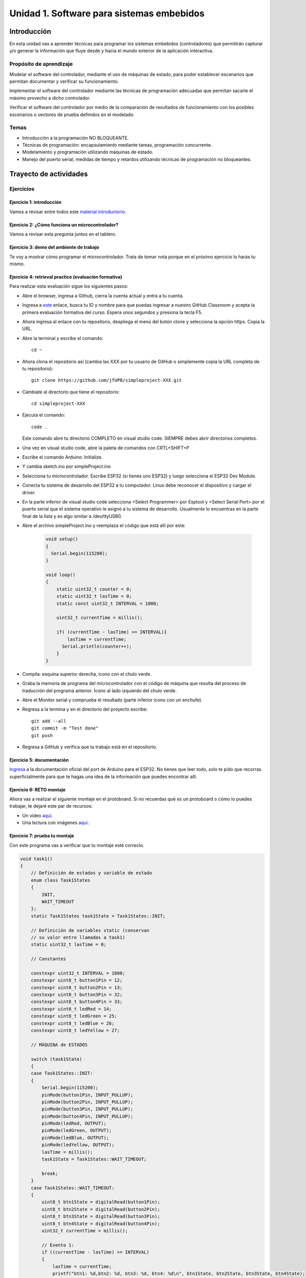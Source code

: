 Unidad 1. Software para sistemas embebidos
==============================================

Introducción
--------------

En esta unidad vas a aprender técnicas para programar 
los sistemas embebidos (controladores) que permitirán capturar y/o generar 
la información que fluye desde y hacia el mundo exterior 
de la aplicación interactiva.

Propósito de aprendizaje
***************************

Modelar el software del controlador, mediante el uso de máquinas
de estado, para poder establecer escenarios que permitan
documentar y verificar su funcionamiento.

Implementar el software del controlador mediante las técnicas de
programación adecuadas que permitan sacarle el máximo provecho a
dicho controlador.

Verificar el software del controlador por medio de la
comparación de resultados de funcionamiento con los posibles
escenarios o vectores de prueba definidos en el modelado.

Temas
*******

* Introducción a la programación NO BLOQUEANTE.
* Técnicas de programación: encapsulamiento mediante tareas, programación
  concurrente.
* Modelamiento y programación utilizando máquinas de estado.
* Manejo del puerto serial, medidas de tiempo y retardos
  utilizando técnicas de programación no bloqueantes.

Trayecto de actividades
---------------------------

Ejercicios 
************

Ejercicio 1: introducción 
^^^^^^^^^^^^^^^^^^^^^^^^^^^^

Vamos a revisar entre todos este 
`material introductorio <https://docs.google.com/presentation/d/1eSLyx7koTF5aWOM5hDj1pAqp0Y4mkYWrRofmItw04pw/edit?usp=sharing>`__.

Ejercicio 2: ¿Cómo funciona un microcontrolador? 
^^^^^^^^^^^^^^^^^^^^^^^^^^^^^^^^^^^^^^^^^^^^^^^^^^^^

Vamos a revisar esta pregunta juntos en el tablero.

Ejercicio 3: demo del ambiente de trabajo 
^^^^^^^^^^^^^^^^^^^^^^^^^^^^^^^^^^^^^^^^^^

Te voy a mostrar cómo programar el microcontrolador. Trata de tomar 
nota porque en el próximo ejercicio lo harás tu mismo.

Ejercicio 4: retrieval practice (evaluación formativa)
^^^^^^^^^^^^^^^^^^^^^^^^^^^^^^^^^^^^^^^^^^^^^^^^^^^^^^^^

Para realizar esta evaluación sigue los siguientes pasos:

* Abre el browser, ingresa a Github, cierra la cuenta actual y entra a tu cuenta.
* Ingresa a `este <https://classroom.github.com/a/55dY8_5P>`__ 
  enlace, busca tu ID y nombre para que puedas ingresar a 
  nuestro GitHub Classroom y acepta la primera evaluación 
  formativa del curso. Espera unos segundos y presiona 
  la tecla F5.
* Ahora ingresa al enlace con tu repositorio, despliega el menú del botón
  clone y selecciona la opción https. Copia la URL.
* Abre la terminal y escribe el comando::

    cd ~

* Ahora clona el repositorio así (cambia las XXX por tu usuario de 
  GitHub o simplemente copia la URL completa de tu repositorio)::

    git clone https://github.com/jfUPB/simpleproject-XXX.git

* Cámbiate al directorio que tiene el repositorio::

    cd simpleproject-XXX

* Ejecuta el comando::

    code .

  Este comando abre tu directorio COMPLETO en visual studio code. SIEMPRE 
  debes abrir directorios completos.

* Una vez en visual studio code, abre la paleta de comandos con CRTL+SHIFT+P
* Escribe el comando Arduino: Initialize.
* Y cambia sketch.ino por simpleProject.ino
* Selecciona tu microcontrolador. Escribe ESP32 (si tienes uno ESP32) y 
  luego selecciona el ESP32 Dev Module.
* Conecta tu sistema de desarrollo del ESP32 a tu computador. Linux 
  debe reconocer el dispositivo y cargar el driver.
* En la parte inferior de visual studio code selecciona <Select Programmer> por 
  Esptool y <Select Serial Port> por el puerto serial que el sistema operativo 
  le asignó a tu sistema de desarrollo. Usualmente lo encuentras en la parte 
  final de la lista y es algo similar a /dev/ttyUSB0.
* Abre el archivo simpleProject.ino y reemplaza el código que está allí por este:

    .. code-block:: cpp

      void setup()
      {
        Serial.begin(115200);
      }

      void loop()
      {
          static uint32_t counter = 0;
          static uint32_t lasTime = 0;
          static const uint32_t INTERVAL = 1000;

          uint32_t currentTime = millis();

          if( (currentTime - lasTime) >= INTERVAL){
              lasTime = currentTime;
            Serial.println(counter++);
          } 
      }

* Compila: esquina superior derecha, ícono con el chulo verde.
* Graba la memoria de programa del microcontrolador con el código de máquina 
  que resulta del proceso de traducción del programa anterior. Ícono al lado 
  izquierdo del chulo verde.
* Abre el Monitor serial y comprueba el resultado (parte inferior ícono con 
  un enchufe).
* Regresa a la termina y en el directorio del proyecto escribe::

    git add --all
    git commit -m "Test done"
    git push

* Regresa a GitHub y verifica que tu trabajo está en el repositorio.  

Ejercicio 5: documentación 
^^^^^^^^^^^^^^^^^^^^^^^^^^^^^^^^^^^^^^^^^^

`Ingresa <https://docs.espressif.com/projects/arduino-esp32/en/latest/index.html>`__ 
a la documentación oficial del port de Arduino para el ESP32. No tienes 
que leer todo, solo te pido que recorras superficialmente para que te hagas 
una idea de la información que puedes encontrar allí.

Ejercicio 6: RETO montaje
^^^^^^^^^^^^^^^^^^^^^^^^^^^^^

Ahora vas a realizar el siguiente montaje en el protoboard. Si no recuerdas 
qué es un protoboard o cómo lo puedes trabajar, te dejaré este par de recursos:

* Un video `aquí <https://youtu.be/6WReFkfrUIk>`__.
* Una lectura con imágenes `aquí <https://learn.sparkfun.com/tutorials/how-to-use-a-breadboard>`__.

.. image:: ../_static/montaje.png
  :alt: montaje


Ejercicio 7: prueba tu montaje 
^^^^^^^^^^^^^^^^^^^^^^^^^^^^^^^^

Con este programa vas a verificar que tu montaje esté correcto.

.. code-block:: cpp

  void task1()
  {
      // Definición de estados y variable de estado
      enum class Task1States
      {
          INIT,
          WAIT_TIMEOUT
      };
      static Task1States task1State = Task1States::INIT;

      // Definición de variables static (conservan
      // su valor entre llamadas a task1)
      static uint32_t lasTime = 0;

      // Constantes

      constexpr uint32_t INTERVAL = 1000;
      constexpr uint8_t button1Pin = 12;
      constexpr uint8_t button2Pin = 13;
      constexpr uint8_t button3Pin = 32;
      constexpr uint8_t button4Pin = 33;
      constexpr uint8_t ledRed = 14;
      constexpr uint8_t ledGreen = 25;
      constexpr uint8_t ledBlue = 26;
      constexpr uint8_t ledYellow = 27;

      // MÁQUINA de ESTADOS

      switch (task1State)
      {
      case Task1States::INIT:
      {
          Serial.begin(115200);
          pinMode(button1Pin, INPUT_PULLUP);
          pinMode(button2Pin, INPUT_PULLUP);
          pinMode(button3Pin, INPUT_PULLUP);
          pinMode(button4Pin, INPUT_PULLUP);
          pinMode(ledRed, OUTPUT);
          pinMode(ledGreen, OUTPUT);
          pinMode(ledBlue, OUTPUT);
          pinMode(ledYellow, OUTPUT);
          lasTime = millis();
          task1State = Task1States::WAIT_TIMEOUT;

          break;
      }
      case Task1States::WAIT_TIMEOUT:
      {
          uint8_t btn1State = digitalRead(button1Pin);
          uint8_t btn2State = digitalRead(button2Pin);
          uint8_t btn3State = digitalRead(button3Pin);
          uint8_t btn4State = digitalRead(button4Pin);
          uint32_t currentTime = millis();

          // Evento 1:
          if ((currentTime - lasTime) >= INTERVAL)
          {   
              lasTime = currentTime;
              printf("btn1: %d,btn2: %d, btn3: %d, btn4: %d\n", btn1State, btn2State, btn3State, btn4State);
          }

          // Evento 2
          if (btn1State == LOW)
              digitalWrite(ledRed, HIGH);
          // Evento 3
          if (btn2State == LOW)
              digitalWrite(ledGreen, HIGH);
          // Evento 4
          if (btn3State == LOW)
              digitalWrite(ledBlue, HIGH);
          // Evento 5
          if (btn4State == LOW)
              digitalWrite(ledYellow, HIGH);

          break;
      }
      default:
      {
          Serial.println("Error");
      }
      }
  }

  void setup()
  {
      task1();
  }

  void loop()
  {
      task1();
  }

Te en cuenta lo siguiente:

* Los programas los dividiremos en tareas. En este caso 
  solo tenemos una. Las tareas son una manera de distribuir 
  el trabajo para poder realizar el programa en equipo. Lo 
  ideal es que las tareas sean independientes, pero no siempre 
  se logra. Por tanto, será necesario definir mecanismos de 
  comunicación entre ellas. Más adelante te enseño cómo.
* Este programa tiene un pseudo estado y un estado, pero 
  desde ahora diremos que tiene 2 estados: 

  .. code-block:: cpp
  
      enum class Task1States
      {
          INIT,
          WAIT_TIMEOUT
      };

* ¿Qué son los estados? Son condiciones de espera. Son momentos 
  en los cuales tu programa está esperando a que algo ocurra. En este 
  caso en ``Task1States::INIT`` realmente no ``ESPERAMOS`` nada, por eso 
  decimos que es un pseudo estado. Este estado SIEMPRE lo usaremos 
  para configurar las condiciones INICIALES de tu programa.
* Nota cómo se pasa de un estado a otro:: 
  
    task1State = Task1States::WAIT_TIMEOUT;

* En el estado `Task1States::WAIT_TIMEOUT` si estamos esperando a 
  que ocurran varios ``EVENTOS``. En este caso los eventos los 
  identificamos mediante los ``IF``. Por tanto, en un estado tu 
  programa estará siempre preguntando por la ocurrencia de algunos 
  eventos.
* Cuando la condición de un evento se produce entonces tu programa 
  ejecuta ACCIONES. Por ejemplo aquí:

  .. code-block:: c

    if (btn4State == LOW)
      digitalWrite(ledYellow, HIGH);
  
  Si el evento ``if (btn4State == LOW)`` ocurre, el programa 
  ejecutará una sola acción que será ``digitalWrite(ledYellow, HIGH);``.
  Ten presente que si requieres ejecutar más acciones en este evento, 
  tendrás que encerrarlas por llaves ``{}``.

Ejercicio 8: retrieval practice (evaluación formativa)
^^^^^^^^^^^^^^^^^^^^^^^^^^^^^^^^^^^^^^^^^^^^^^^^^^^^^^^^

Lo primero que debes hacer es aceptar 
`esta <https://classroom.github.com/a/w0LJZNMN>`__ evaluación e 
ingresar a tu equipo de trabajo (el mismo de la evaluación 
anterior).

* Entra al repositorio y copia la url para clonarlo en tu 
  computador local.
* Mira, en este momento TODOS tienen acceso al repositorio del equipo,
  pero por lo pronto, la idea es que solo suban al repositorio 
  el trabajo desde una de las cuentas, a menos
  que ya sepan como trabajar en equipo con control de versión.
  (Si quieres aprender mira la guía de trabajo en equipo 
  que está antes de las unidades del curso).

Realiza un programa que lea el estado de dos pulsadores en los puertos 
12 y 13 y encienda solo uno de 4 LEDs. El programa debe enviar 
por el puerto serial cuál de los LED se encendió, PERO DEBE HACERLO 
solo una vez, es decir, tu programa NO DEBE quedarse enviando por 
el puerto serial qué LED está encendido y tampoco se debe quedar 
enciendo el LED. Por tanto, enviar el mensaje y encender el LED 
solo se debe hacer una vez, es decir, cada que se detecte una combinación 
nueva de los pulsadores.

=====  =====  =======
12     13     LED
=====  =====  =======
LOW    LOW    14
LOW    HIGH   25
HIGH   LOW    26
HIGH   HIGH   27
=====  =====  =======

Antes de comenzar a programar:

* ¿Cuáles son los estados de tu programa?
* ¿Cuáles serían los eventos?
* ¿Cuáles serían las acciones?

..
  Ejercicio 13: encapsulamiento con tareas
  ^^^^^^^^^^^^^^^^^^^^^^^^^^^^^^^^^^^^^^^^^^

  Analiza la estructura del siguiente código. Esta estructura 
  te permitirá trabajar fácilmente en equipo porque puedes 
  delegar las diferentes partes de la aplicación a varias personas.
  La idea es que cada persona pueda realizar una tarea.

  Un pedido especial para ti. Recuerda:

  * ¿Para qué se usa la palabra ``static`` en este caso?
  * PREGUNTA DE INVESTIGACIÓN: ¿Qué ocurre con el programa si 
    le quitas el static a las variables?

  .. code-block:: cpp

      void setup() {
        task1();
        task2();
      }

      void task1(){
        static uint32_t previousMillis = 0;
        static const uint32_t interval = 1250;
        static bool taskInit = false;
        static const uint8_t ledPin =  25;
        static uint8_t ledState = LOW;
        
        if(taskInit == false){
          pinMode(ledPin, OUTPUT);	
          taskInit = true;
        }
        
        uint32_t currentMillis = millis();	
        if ( (currentMillis - previousMillis) >= interval) {
          previousMillis = currentMillis;
          if (ledState == LOW) {
            ledState = HIGH;
          } else {
            ledState = LOW;
          }
          digitalWrite(ledPin, ledState);
        }
      }

      void task2(){
        static uint32_t previousMillis = 0;
        static const uint32_t interval = 370;
        static bool taskInit = false;
        static const uint8_t ledPin =  26;
        static uint8_t ledState = LOW;
        
        if(taskInit == false){
          pinMode(ledPin, OUTPUT);	
          taskInit = true;
        }
        
        uint32_t currentMillis = millis();	
        if ( (currentMillis - previousMillis) >= interval) {
          previousMillis = currentMillis;
          if (ledState == LOW) {
            ledState = HIGH;
          } else {
            ledState = LOW;
          }
          digitalWrite(ledPin, ledState);
        }
      }

      void loop() {
        task1();
        task2();
      }

  Ejercicio 14: punteros
  ^^^^^^^^^^^^^^^^^^^^^^^

  Vas a explorar un concepto fundamental de los lenguajes de programación 
  C y C++. Se trata de los punteros. Para ello, te voy a proponer que 
  escribas el siguiente programa. Para probarlo, debes abrir el monitor 
  serial y enviar un carácter. Asegúrate que en las configuraciones 
  del monitor serial tengas seleccionado ``No line ending`` y ``115200``. 

  .. code-block:: cpp

    void setup() {
      Serial.begin(115200);
    }

    void loop() {

      if(Serial.available()>0){ // Ha llegado al menos un dato por el puerto serial?
        Serial.read(); // DEBO leer ese dato, sino se acumula y el buffer de recepción
                      // del serial se llenará. 
        uint32_t var= 0;
        uint32_t *pvar = &var; // Almaceno en pvar la dirección de var.
        Serial.print("var content: "); // Envía por el puerto serial el arreglo de caracteres 
                                    // "var content"
        Serial.print(*pvar);         // LEE el valor de var por medio de pvar
        Serial.print('\n');          // Envía solo un carácter usas comillas sencillas.
        *pvar = 10;                  // ESCRIBE el valor de var por medio de pvar

        Serial.print("var content: ");
        Serial.print(*pvar);
        Serial.print('\n');
      }
    }

  La variable ``pvar`` se conoce como puntero. Simplemente es una variable 
  en la cual se almacenan direcciones de otras variables. En este caso 
  en pvar se almacena la dirección de ``var``. Nota que debes decirle al 
  compilador cuál es el tipo de la variable (uint32_t en este caso) 
  cuya dirección será almacenada en pvar. 

  Ahora responde las siguientes preguntas:

  * ¿Cómo se declara un puntero?
  * ¿Cómo se define un puntero? (cómo se inicializa)
  * ¿Cómo se obtiene la dirección de una variable?
  * ¿Cómo se puede leer el contenido de una variable por medio de un 
    puntero?
  * ¿Cómo se puede escribir el contenido de una variable por medio 
    de un puntero?

  .. warning:: IMPORTANTE

    No avances hasta que este ejercicio no lo tengas claro.

  Ejercicio 15: punteros y funciones 
  ^^^^^^^^^^^^^^^^^^^^^^^^^^^^^^^^^^^^^

  Ahora analiza este programa:

  .. code-block:: cpp

    void setup() {
      Serial.begin(115200);
    }

    void changeVar(uint32_t *pdata) {
      *pdata = 10;
    }

    void printVar(uint32_t value) {
      Serial.print("var content: ");
      Serial.print(value);
      Serial.print('\n');
    }

    void loop() {

      if (Serial.available() > 0) {
        Serial.read();
        uint32_t var = 0;
        uint32_t *pvar = &var;
        printVar(*pvar);
        changeVar(pvar);
        printVar(var);
      }
    }

  Nota entonces como pdata recibe el valor de la dirección 
  de var que está almacenada en pvar.

  Ejercicio 16: RETO
  ^^^^^^^^^^^^^^^^^^^^^^^

  Realiza un programa que intercambie mediante una función 
  el valor de dos variables definidas en la función loop. 

  Ejercicio 17: punteros y arreglos
  ^^^^^^^^^^^^^^^^^^^^^^^^^^^^^^^^^^^

  Realiza el siguiente programa. Luego abre el monitor serial. Verifica 
  que en las configuración indique ``No line ending`` y la velocidad sea 
  ``115200``. Envía 5 número de un solo dígito. ¿Qué hace el programa? 

  .. code-block:: cpp

      void setup(){
          Serial.begin(115200);
      }

      void processData(uint8_t *pData, uint8_t size, uint8_t *res){
        uint8_t sum = 0;

        for(int i= 0; i< size; i++){
          sum = sum + (pData[i] - 0x30);
        }
        *res =  sum;
      }

      void loop(void){
        static uint8_t rxData[5];
        static uint8_t dataCounter = 0;  

        if(Serial.available() > 0){
            rxData[dataCounter] = Serial.read();
            dataCounter++;
          if(dataCounter == 5){
            uint8_t result = 0;
            processData(rxData, dataCounter, &result);
            dataCounter = 0;
            Serial.println(result);
          }
        }
      }

  Piensa en las siguientes cuestiones:

  * ¿Por qué es necesario declarar ``rxData`` static?
  * dataCounter se define static y se inicializa en 0. Cada 
    vez que se ingrese a la función loop dataCounter se inicializa 
    a 0? ¿Por qué es necesario declararlo static?
  * Observa que el nombre del arreglo corresponde a la dirección 
    del primer elemento del arreglo. Por tanto, usar en una expresión 
    el nombre rxData (sin el operador []) equivale a &rxData[].
  * En la expresión ``sum = sum + (pData[i] - 0x30);`` observa que 
    puedes usar el puntero pData para indexar cada elemento del 
    arreglo mediante el operador [].
  * Finalmente, la constante ``0x30`` en ``(pData[i] - 0x30)`` ¿Por qué 
    es necesaria? Porque al enviar un carácter numérico desde 
    el monitor serial, este se envía codificado, es decir, se envía 
    un byte codificado en ASCII que representa al número. Por tanto, 
    es necesario decodificar dicho valor. El código ASCII que 
    representa los valores del 0 al 9 es respectivamente: 0x30, 0x31, 
    0x32, 0x33, 0x34, 0x35, 0x36, 0x37, 0x38, 0x39. De esta manera, 
    si envías el ``1`` recibirás el valor 0x31. Si restas de 0x31 el 
    0x30 obtendrás el número 1.

  Ejercicio 18: comunicaciones seriales
  ^^^^^^^^^^^^^^^^^^^^^^^^^^^^^^^^^^^^^^^^^^^ 

  En el siguiente video te explico como funcionan las comunicaciones 
  seriales entre un sistema embebidos y una plataforma de cómputo interactiva.

  .. raw:: html

      <div style="position: relative; padding-bottom: 5%; height: 0; overflow: hidden; max-width: 100%; height: auto;">
          <iframe width="100%" height="315" src="https://www.youtube.com/embed/nm0EdjXEBGQ" frameborder="0" allow="accelerometer; autoplay; encrypted-media; gyroscope; picture-in-picture" allowfullscreen></iframe>
      </div>

  Ejercicio 19: api serial de arduino
  ^^^^^^^^^^^^^^^^^^^^^^^^^^^^^^^^^^^^

  ¿Dónde encuentro el API de arduino para el manejo del serial?

  `Aquí <https://www.arduino.cc/reference/en/language/functions/communication/serial/>`__

  Las siguientes preguntas las responderemos en los próximos ejercicios, 
  pero por ahora lee algunas de las funciones del API del serial y responde:

  * ¿Cual es la diferencia entre print y println?
  * ¿Cuál es la diferencia entre print y write?
  * ¿Qué pasa si utilizas read() cuando available() te devuelva cero?
  * ¿Cuál es la diferencia entre readBytes? y readBytesUntil()?
  * ¿Qué pasa si quieres leer 10 bytes con readBytes pero solo se han recibido 3?

  Ejercicio 20: análisis del api serial (investigación: hipótesis-pruebas)
  ^^^^^^^^^^^^^^^^^^^^^^^^^^^^^^^^^^^^^^^^^^^^^^^^^^^^^^^^^^^^^^^^^^^^^^^^^

  Qué crees que ocurre cuando:

  * ¿Qué pasa cuando hago un Serial.available()?
  * ¿Qué pasa cuando hago un Serial.read()?
  * ¿Qué pasa cuando hago un Serial.read() y no hay nada en el buffer de
    recepción?
  * Un patrón común al trabajar con el puerto serial es este:

  .. code-block:: cpp

      if(Serial.available() > 0){
          int dataRx = Serial.read() 
      }

  * ¿Cuántos datos lee Serial.read()?
  * ¿Y si quiero leer más de un dato? No olvides que no se pueden leer más datos
    de los disponibles en el buffer de recepción porque no hay
    más datos que los que tenga allí.

  Ejercicio 21: buffer de recepción
  ^^^^^^^^^^^^^^^^^^^^^^^^^^^^^^^^^^^^^^

  Así se pueden leer 3 datos que han llegado al puerto serial:

  .. code-block:: cpp

      if(Serial.available() >= 3){
          int dataRx1 = Serial.read()
          int dataRx2 = Serial.read() 
          int dataRx3 = Serial.read() 
      }

  ¿Qué escenarios podría tener en este caso?

  .. code-block:: cpp

      if(Serial.available() >= 2){
          int dataRx1 = Serial.read()
          int dataRx2 = Serial.read() 
          int dataRx3 = Serial.read() 
      }

  Para responder, es necesario que experimentes. ESTOS son los ejercicios 
  que realmente te ayudarán a aprender.

  Ejercicio 22: miniRETO
  ^^^^^^^^^^^^^^^^^^^^^^^

  Piense cómo podrías hacer lo siguiente:

  .. code-block:: cpp

      void taskSerial(){
          // Esta tarea tiene su propio buffer de recepción,
          // es decir, su propio vector. Nadie más tiene acceso
      }
      void loop(){
          taskSerial();
      }

  * En taskSerial almacena los datos del serial en su propio buffer de recepción
    (el buffer será un arreglo).
  * El buffer debe estar encapsulado en la tarea.
  * Los datos almacenados en el buffer no se pueden perder
    entre llamados a taskSerial(). La función taskSerial() se llama
    en la función loop.
  * La tarea taskSerial() debe tener algún mecanismo para ir contando 
    la cantidad de datos que han llegado. ¿Cómo lo harías?

  Ejercicio 23: terminal serial
  ^^^^^^^^^^^^^^^^^^^^^^^^^^^^^^^^

  Vamos a detenernos un momento en el software del lado del
  computador: el terminal. Veamos dos de ellas, la terminal
  de arduino y `esta <https://sourceforge.net/projects/scriptcommunicator/>`__
  otra (scriptcommunicator)

  Considera el siguiente programa

  .. code-block:: cpp

      void setup()
      {
        Serial.begin(9600);
      }
      void loop()
      {
        if(Serial.available() > 0){
          Serial.read();
          int8_t var = -1;
          Serial.println("Inicio de la prueba");
          Serial.write(var);
          Serial.print("\n");
          Serial.print(var);
          Serial.print('\n');
          Serial.println("Fin de la prueba"); 
        }
      }

  Ejecuta el programa

  ¿Qué observas en la terminal de arduino justo en estas dos líneas?

  .. code-block:: cpp

      Serial.write(var);
      Serial.print(var);

  ¿Qué observas en Scriptcommunicator para las dos líneas anteriores?

  Ejercicio 24: miniRETO
  ^^^^^^^^^^^^^^^^^^^^^^^

  Considera el siguiente código para analizar en Scriptcommunicator:

  .. code-block:: cpp

      void setup()
      {
        Serial.begin(9600);
      }

      void loop()
      {
        if(Serial.available() > 0){
          Serial.read();
          int8_t var = 255;
          int8_t var2 = 0xFF;
          Serial.write(var);
          Serial.print(var);
          Serial.write(var2);
          Serial.print(var2);
        }
      }

  Explica qué está ocurriendo en cada caso.

  Ejercicio 25: máquinas de estado
  ^^^^^^^^^^^^^^^^^^^^^^^^^^^^^^^^^^^^^

  Este ejercicio lo vamos a realizar todos juntos:

  Una aplicación interactiva posee un sensor que produce ruido eléctrico al
  cambiar de estado. La siguiente figura, capturada con un osciloscopio
  muestra la señal del sensor.

  .. image:: ../_static/bounce.jpg
    :alt: bounce

  En la figura se observa el ruido generado en la transición de la señal
  al pasar del estado alto al estado bajo; sin embargo, el
  mismo fenómeno ocurre al cambiar del estado bajo al alto. Nota que
  además pueden ocurrir falsos positivos en la señal, que se manifiestan
  como pulsos de muy corta duración.
  Un ingeniero electrónica experto nos indica que podemos considerar un
  cambio de estado en el sensor siempre que la señal esté estable por
  lo menos durante 100 ms, es decir, sin ruido y sin falsos positivos.
  Se debe realizar una aplicación que filtre el comportamiento ruidoso
  del sensor y reporte por un puerto serial únicamente los valores
  estables de la señal.

  Para este ejercicio debes:

  * Realizar un diagrama con el modelo en máquinas de estado para la aplicación
  * Definir escenarios de prueba usando diagramas de secuencias.
  * Implementar el modelo.
  * Verificar los escenarios definidos

  Te muestro un posible montaje en el protoboard para solucionar el ejercicio 30. 
  Para este montaje elegí como puerto de entrada el número 19. Tu debes seleccionar 
  el puerto que más te convenga en un tu microcontrolador. SI NO QUIERES 
  hacer cambios al montaje que ya tienes, recuerda que debes los pulsadores 
  están conectados a los puertos 13, 32 y 33. No olvides modificar el puerto 
  en el siguiente código en caso de ser necesario.

  .. image:: ../_static/debounceCircuit.png
    :alt: circuito

  Mira un posible diagrama de estados y un video corto 
  donde te explico el diagrama:

  .. image:: ../_static/debounceStateDiagram.png
    :alt: state machine

  .. raw:: html

    <div style="position: relative; padding-bottom: 5%; height: 0; overflow: hidden; max-width: 100%; height: auto;">
          <iframe width="100%" height="315" src="https://www.youtube.com/embed/DTSqhBkYbJQ" frameborder="0" allow="accelerometer; autoplay; encrypted-media; gyroscope; picture-in-picture" allowfullscreen></iframe>
    </div>

  Definición de los escenarios de prueba:

  .. image:: ../_static/debounceEscenarios.png
    :alt: Escenarios de prueba

  .. raw:: html
    
      <div style="position: relative; padding-bottom: 5%; height: 0; overflow: hidden; max-width: 100%; height: auto;">
            <iframe width="100%" height="315" src="https://www.youtube.com/embed/FSfR9sLR3v4" frameborder="0" allow="accelerometer; autoplay; encrypted-media; gyroscope; picture-in-picture" allowfullscreen></iframe>
      </div>

  El código de la solución será este:

  .. code-block:: cpp

      void setup() {
        Serial.begin(115200);
      }

      void task() {
        enum class DebounceStates {INIT, WAITING_CHANGE, WAITING_STABLE};
        static DebounceStates debounceState =  DebounceStates::INIT;
        static uint8_t inputPinStableValue;
        static uint32_t referenceTime;
        const uint8_t INPUTPIN = 19;
        const uint32_t STABLETIMEOUT = 100;

        switch (debounceState) {

          case DebounceStates::INIT: {
              pinMode(INPUTPIN, INPUT_PULLUP);
              inputPinStableValue = digitalRead(INPUTPIN);
              debounceState = DebounceStates::WAITING_CHANGE;
              Serial.println("DebounceStates::INIT");
              break;
            }
          case DebounceStates::WAITING_CHANGE: {
              if (digitalRead(INPUTPIN) != inputPinStableValue) {
                referenceTime = millis();
                debounceState = DebounceStates::WAITING_STABLE;
                Serial.println("pin changes");
              }

              break;
            }
          case DebounceStates::WAITING_STABLE: {
              uint8_t pinState = digitalRead(INPUTPIN);
              if ( pinState == inputPinStableValue) {
                debounceState = DebounceStates::WAITING_CHANGE;
              }
              else if ( (millis() - referenceTime) >= STABLETIMEOUT) {
                inputPinStableValue = pinState;
                debounceState = DebounceStates::WAITING_CHANGE;
                Serial.print("pinState:");
                Serial.println(inputPinStableValue);
              }
              break;
            }

          default:
            Serial.println("Error");
            break;
        }
      }


      void loop() {
        task();
      }


  Explicación del código:

  .. raw:: html

    <div style="position: relative; padding-bottom: 5%; height: 0; overflow: hidden; max-width: 100%; height: auto;">
          <iframe width="100%" height="315" src="https://www.youtube.com/embed/Gdc2VvRwwBM" frameborder="0" allow="accelerometer; autoplay; encrypted-media; gyroscope; picture-in-picture" allowfullscreen></iframe>
    </div>


  Verificación de los escenarios de prueba:

    .. raw:: html
    
      <div style="position: relative; padding-bottom: 5%; height: 0; overflow: hidden; max-width: 100%; height: auto;">
            <iframe width="100%" height="315" src="https://www.youtube.com/embed/dyONJlylaBo" frameborder="0" allow="accelerometer; autoplay; encrypted-media; gyroscope; picture-in-picture" allowfullscreen></iframe>
      </div>

  Evaluación de la unidad
  -------------------------

  Enunciado 
  **************

  En un escape room se requiere construir una aplicación para controlar una bomba temporizada.
  La siguiente figura ilustra la interfaz de la bomba. El circuito de control
  de la bomba está compuesto por tres sensores digitales,
  en este caso pulsadores, denominados UP, DOWN, ARM,
  un display (LCD), un LED que indica si la bomba está contando o no y una salida 
  digital para activar la bomba (otro LED).

  El controlador funciona así:

  .. image:: ../_static/bomb.png
    :alt: bomba

  * Inicia en modo de configuración, es decir, sin hacer cuenta regresiva aún, la bomba está
    ``desarmada``. El valor inicial del conteo regresivo es de 20 segundos.
  * En el modo de configuración, los pulsadores UP y DOWN permiten
    aumentar o disminuir el tiempo inicial de la bomba. El LED de bomba contando 
    está PERMANENTEMENTE encendido.
  * El tiempo se puede programar entre 10 y 60 segundos con cambios de 1 segundo.
  * El tiempo de configuración se debe visualizar en el LCD.
  * El pulsador ARM arma la bomba.
  * Una vez armada la bomba, comienza la cuenta regresiva que será visualizada
    en el LCD por medio de una cuenta regresiva en segundos. El LED que indica que la 
    bomba está contando enciende y apaga a una frecuencia de 1Hz.
  * La bomba explotará (se activa la salida de activación de la bomba) cuando
    el tiempo llegue a cero. En este punto el control regresará al modo de
    configuración.
  * Una vez la bomba esté armada es posible desactivarla ingresando un código
    de seguridad. El código será la siguiente secuencia de pulsadores
    presionados uno después de otro:  UP,UP,DOWN, DOWN, UP, DOWN, ARM.
  * Si la secuencia se ingresa correctamente la bomba pasará de nuevo
    al modo de configuración de lo contrario continuará la fatal cuenta
    regresiva.

  Requisitos
  ***********

  * R01: debes almacenar la clave de desarmado de la bomba en una arreglo.
  * R02: debes definir una función a la cual le pasarás la dirección en memoria 
    de dos arreglos: uno con la clave recibida y otro con la clave correcta. La función 
    deberá devolver un `bool <https://www.arduino.cc/reference/en/language/variables/data-types/bool/>`__ 
    así: true si la clave recibida es igual a la clave almacenada o false si las claves no coinciden.

  Entregables
  ****************

  * Tu repositorio para la evaluación está `aquí <https://classroom.github.com/a/g5uiBmQa>`__.
  * Para poder usar el display vas a necesitar instalar una biblioteca. La puedes encontrar 
    en el Administrador de bibliotecas usando la siguiente cadena de búsqueda: 
    ``ESP8266 and ESP32 OLED driver for SSD1306 displays``. El administrador lo encuentras en el 
    menú Programa, Incluir Librería, Administrar Bibliotecas. Si el idioma está en inglés 
    buscas por Sketch, Include Library, Manage Library.

  Criterios de evaluación
  *************************

  * Solución completa del problema: 5 unidades.
  * Solución completa del problema sin cumplir R01 y/o R02: 4 unidades.
  * Solución parcial del problema: 2 unidades.

